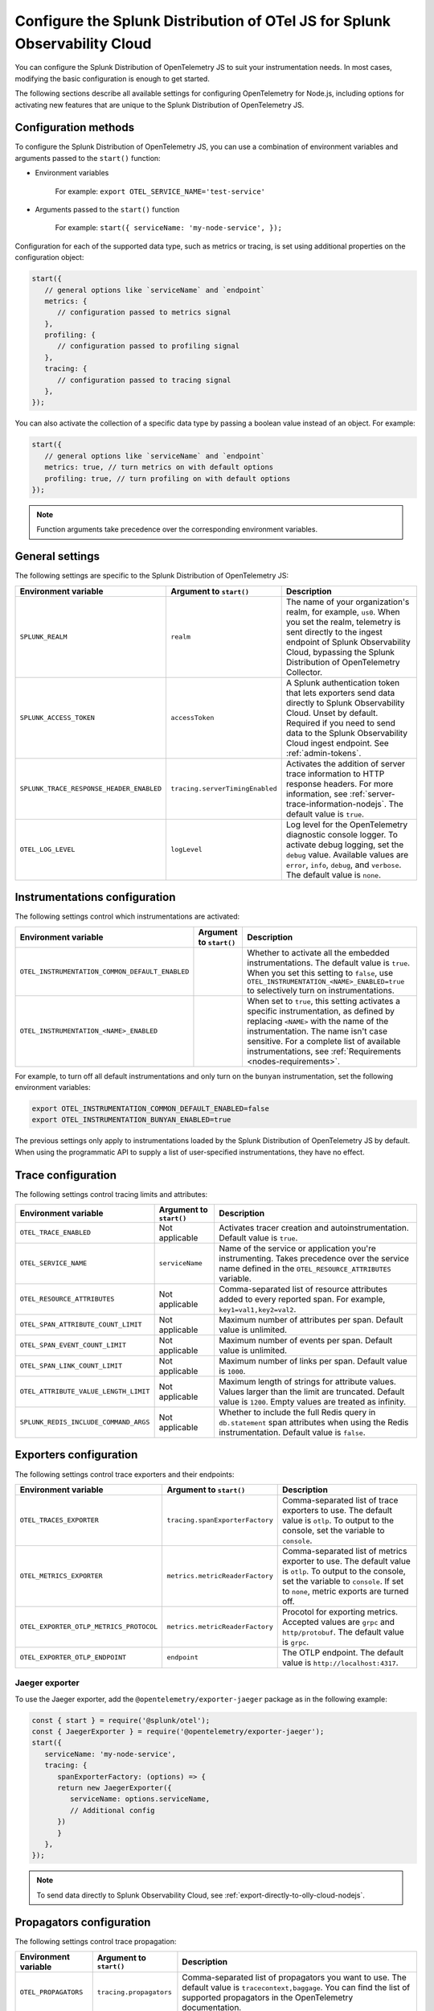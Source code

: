 .. _advanced-nodejs-otel-configuration:

***************************************************************************
Configure the Splunk Distribution of OTel JS for Splunk Observability Cloud
***************************************************************************

.. meta::
   :description: Configure the Splunk Distribution of OpenTelemetry JS to suit your instrumentation needs, like correlating traces with logs, activating exporters, and more.

You can configure the Splunk Distribution of OpenTelemetry JS to suit your instrumentation needs. In most cases, modifying the basic configuration is enough to get started.

The following sections describe all available settings for configuring OpenTelemetry for Node.js, including options for activating new features that are unique to the Splunk Distribution of OpenTelemetry JS.

.. _configuration-methods-nodejs:

Configuration methods
===========================================================

To configure the Splunk Distribution of OpenTelemetry JS, you can use a combination of environment variables and arguments passed to the ``start()`` function:

- Environment variables

   For example: ``export OTEL_SERVICE_NAME='test-service'``

- Arguments passed to the ``start()`` function

   For example: ``start({ serviceName: 'my-node-service', });``

Configuration for each of the supported data type, such as metrics or tracing, is set using additional properties on the configuration object:

.. code-block:: javascript

   start({
      // general options like `serviceName` and `endpoint`
      metrics: {
         // configuration passed to metrics signal
      },
      profiling: {
         // configuration passed to profiling signal
      },
      tracing: {
         // configuration passed to tracing signal
      },
   });

You can also activate the collection of a specific data type by passing a boolean value instead of an object. For example:

.. code-block:: javascript

   start({
      // general options like `serviceName` and `endpoint`
      metrics: true, // turn metrics on with default options
      profiling: true, // turn profiling on with default options
   });

.. note:: Function arguments take precedence over the corresponding environment variables.

.. _main-nodejs-agent-settings:

General settings
=========================================================================

The following settings are specific to the Splunk Distribution of OpenTelemetry JS:

.. list-table::
   :header-rows: 1

   * - Environment variable
     - Argument to ``start()``
     - Description
   * - ``SPLUNK_REALM``
     - ``realm``
     - The name of your organization's realm, for example, ``us0``. When you set the realm, telemetry is sent directly to the ingest endpoint of Splunk Observability Cloud, bypassing the Splunk Distribution of OpenTelemetry Collector.
   * - ``SPLUNK_ACCESS_TOKEN``
     - ``accessToken``
     - A Splunk authentication token that lets exporters send data directly to Splunk Observability Cloud. Unset by default. Required if you need to send data to the Splunk Observability Cloud ingest endpoint. See :ref:`admin-tokens`.
   * - ``SPLUNK_TRACE_RESPONSE_HEADER_ENABLED``
     - ``tracing.serverTimingEnabled``
     - Activates the addition of server trace information to HTTP response headers. For more information, see :ref:`server-trace-information-nodejs`. The default value is ``true``.
   * - ``OTEL_LOG_LEVEL``
     - ``logLevel``
     - Log level for the OpenTelemetry diagnostic console logger. To activate debug logging, set the ``debug`` value. Available values are ``error``, ``info``, ``debug``, and ``verbose``. The default value is ``none``.

.. _instrumentation-configuration-nodejs:

Instrumentations configuration
=======================================================

The following settings control which instrumentations are activated:

.. list-table::
   :header-rows: 1

   * - Environment variable
     - Argument to ``start()``
     - Description
   * - ``OTEL_INSTRUMENTATION_COMMON_DEFAULT_ENABLED``
     -
     - Whether to activate all the embedded instrumentations. The default value is ``true``. When you set this setting to ``false``, use ``OTEL_INSTRUMENTATION_<NAME>_ENABLED=true`` to selectively turn on instrumentations.
   * - ``OTEL_INSTRUMENTATION_<NAME>_ENABLED``
     -
     - When set to ``true``, this setting activates a specific instrumentation, as defined by replacing ``<NAME>`` with the name of the instrumentation. The name isn't case sensitive. For a complete list of available instrumentations, see :ref:`Requirements <nodes-requirements>`.

For example, to turn off all default instrumentations and only turn on the ``bunyan`` instrumentation, set the following environment variables:

.. code-block:: shell

   export OTEL_INSTRUMENTATION_COMMON_DEFAULT_ENABLED=false
   export OTEL_INSTRUMENTATION_BUNYAN_ENABLED=true

The previous settings only apply to instrumentations loaded by the Splunk Distribution of OpenTelemetry JS by default. When using the programmatic API to supply a list of user-specified instrumentations, they have no effect.


.. _trace-configuration-nodejs:

Trace configuration
=======================================================

The following settings control tracing limits and attributes:

.. list-table::
   :header-rows: 1

   * - Environment variable
     - Argument to ``start()``
     - Description
   * - ``OTEL_TRACE_ENABLED``
     -  Not applicable
     - Activates tracer creation and autoinstrumentation. Default value is ``true``.
   * - ``OTEL_SERVICE_NAME``
     - ``serviceName``
     - Name of the service or application you're instrumenting. Takes precedence over the service name defined in the ``OTEL_RESOURCE_ATTRIBUTES`` variable.
   * - ``OTEL_RESOURCE_ATTRIBUTES``
     - Not applicable
     - Comma-separated list of resource attributes added to every reported span. For example, ``key1=val1,key2=val2``.
   * - ``OTEL_SPAN_ATTRIBUTE_COUNT_LIMIT``
     - Not applicable
     - Maximum number of attributes per span. Default value is unlimited.
   * - ``OTEL_SPAN_EVENT_COUNT_LIMIT``
     - Not applicable
     - Maximum number of events per span. Default value is unlimited.
   * - ``OTEL_SPAN_LINK_COUNT_LIMIT``
     - Not applicable
     - Maximum number of links per span. Default value is ``1000``.
   * - ``OTEL_ATTRIBUTE_VALUE_LENGTH_LIMIT``
     - Not applicable
     - Maximum length of strings for attribute values. Values larger than the limit are truncated. Default value is ``1200``. Empty values are treated as infinity.
   * - ``SPLUNK_REDIS_INCLUDE_COMMAND_ARGS``
     - Not applicable
     - Whether to include the full Redis query in ``db.statement`` span attributes when using the Redis instrumentation. Default value is ``false``.

.. _trace-exporters-settings-nodejs:

Exporters configuration
===============================================================

The following settings control trace exporters and their endpoints:

.. list-table::
   :header-rows: 1

   * - Environment variable
     - Argument to ``start()``
     - Description
   * - ``OTEL_TRACES_EXPORTER``
     - ``tracing.spanExporterFactory``
     - Comma-separated list of trace exporters to use. The default value is ``otlp``. To output to the console, set the variable to ``console``.
   * - ``OTEL_METRICS_EXPORTER``
     - ``metrics.metricReaderFactory``
     - Comma-separated list of metrics exporter to use. The default value is ``otlp``. To output to the console, set the variable to ``console``. If set to ``none``, metric exports are turned off.
   * - ``OTEL_EXPORTER_OTLP_METRICS_PROTOCOL``
     - ``metrics.metricReaderFactory``
     - Procotol for exporting metrics. Accepted values are ``grpc`` and ``http/protobuf``. The default value is ``grpc``.
   * - ``OTEL_EXPORTER_OTLP_ENDPOINT``
     - ``endpoint``
     - The OTLP endpoint. The default value is ``http://localhost:4317``.

.. _jaeger-exporter-nodejs:

Jaeger exporter
-------------------

To use the Jaeger exporter, add the ``@opentelemetry/exporter-jaeger`` package as in the following example:

.. code-block:: js

   const { start } = require('@splunk/otel');
   const { JaegerExporter } = require('@opentelemetry/exporter-jaeger');
   start({
      serviceName: 'my-node-service',
      tracing: {
         spanExporterFactory: (options) => {
         return new JaegerExporter({
            serviceName: options.serviceName,
            // Additional config
         })
         }
      },
   });

.. note:: To send data directly to Splunk Observability Cloud, see :ref:`export-directly-to-olly-cloud-nodejs`.

.. _trace-propagation-configuration-nodejs:

Propagators configuration
=======================================================

The following settings control trace propagation:

.. list-table::
   :header-rows: 1

   * - Environment variable
     - Argument to ``start()``
     - Description
   * - ``OTEL_PROPAGATORS``
     - ``tracing.propagators``
     - Comma-separated list of propagators you want to use. The default value is ``tracecontext,baggage``. You can find the list of supported propagators in the OpenTelemetry documentation.

For backward compatibility with the SignalFx Tracing Library for Node.js, use the b3multi trace propagator:

.. tabs::

   .. code-tab:: shell Linux

      export OTEL_PROPAGATORS=b3multi

   .. code-tab:: shell Windows PowerShell

      $env:OTEL_PROPAGATORS=b3multi

.. _profiling-configuration-nodejs:

Node.js settings for AlwaysOn Profiling
===============================================

The following settings control the AlwaysOn Profiling feature for the Node.js agent:

.. list-table::
   :header-rows: 1
   :width: 100%

   * - Environment variable
     - Argument to ``start()``
     - Description
   * - ``SPLUNK_PROFILER_ENABLED``
     - ``profilingEnabled``
     - Activates AlwaysOn Profiling. The default value is ``false``.
   * - ``SPLUNK_PROFILER_MEMORY_ENABLED``
     - ``profiling.memoryProfilingEnabled``
     - Activates memory profiling for AlwaysOn Profiling. The default value is ``false``.
   * - ``SPLUNK_PROFILER_LOGS_ENDPOINT``
     - ``profiling.endpoint``
     - The collector endpoint for profiler logs. The default value is ``localhost:4317``.
   * - ``SPLUNK_PROFILER_CALL_STACK_INTERVAL``
     - ``profiling.callstackInterval``
     - Frequency with which call stacks are sampled, in milliseconds. The default value is 1000 milliseconds.

To configure AlwaysOn Profiling programmatically, pass the arguments to the ``start`` function, as in the following example:

.. code-block:: javascript

   start({
      serviceName: '<service-name>',
      profiling: true,
      tracing: {
         // configuration passed to tracing signal
      },
   });

.. note:: For more information on AlwaysOn Profiling, see :ref:`profiling-intro`.

.. _metrics-configuration-nodejs:

Metrics configuration
===============================================================

The following settings activate runtime metrics collection:

.. list-table::
   :header-rows: 1
   :class: fix-width

   * - Environment variable
     - Argument to ``start()``
     - Description
   * - ``SPLUNK_METRICS_ENABLED``
     - Activated by calling ``start``.
     - Activates metrics collection. The default value is ``false``. For more information on Node.js metrics, see :ref:`nodejs-otel-metrics`.
   * - ``SPLUNK_METRICS_ENDPOINT``
     - ``metrics.endpoint``
     - The metrics endpoint. Takes precedence over ``OTEL_EXPORTER_OTLP_METRICS_ENDPOINT``. When ``SPLUNK_REALM`` is used, the default value is ``https://ingest.<realm>.signalfx.com/v2/datapoint/otlp``.
   * - ``OTEL_EXPORTER_OTLP_METRICS_ENDPOINT``
     - ``metrics.endpoint``
     - The metrics endpoint. Takes precedence over the value set in ``OTEL_EXPORTER_OTLP_ENDPOINT``. The default value is ``http://localhost:4317``. When ``SPLUNK_REALM`` is used, the default value is ``https://ingest.<realm>.signalfx.com/v2/datapoint/otlp``.
   * - ``OTEL_METRIC_EXPORT_INTERVAL``
     - ``metrics.exportIntervalMillis``
     - The interval, in milliseconds, of metrics collection and exporting. The default value is ``30000``.
   * - ``SPLUNK_RUNTIME_METRICS_ENABLED``
     - ``metrics.runtimeMetricsEnabled``
     - Activates the collection and export of runtime metrics. The default value is ``true``. Runtime metrics are only sent if the ``SPLUNK_METRICS_ENABLED`` environment variable is set to ``true`` or if memory profiling is activated. For more information, see :ref:`nodejs-otel-runtime-metrics`.
   * - ``SPLUNK_RUNTIME_METRICS_COLLECTION_INTERVAL``
     - ``metrics.runtimeMetricsCollectionIntervalMillis``
     - The interval, in milliseconds, during which garbage collection and event loop statistics are collected. After collection, the values become available to the metric exporter. The default value is ``5000``.
   * - ``SPLUNK_DEBUG_METRICS_ENABLED``
     - ``metrics.debugMetricsEnabled``
     - Activates the collection and export of internal debug metrics for troubleshooting. The default value is ``false``. Debug metrics are only sent if the ``SPLUNK_METRICS_ENABLED`` environment variable is set to ``true``. For more information, see :ref:`nodejs-otel-debug-metrics`.
   * - None
     - ``metrics.resourceFactory``
     - Callback that lets you filter the default resource or provide a custom one. The function takes one argument of type ``Resource``, which contains the service name, environment, host, and process attributes by default.

.. note:: To pass settings as arguments, use the ``start()`` function.

Configuring an existing metrics client to send custom metrics
---------------------------------------------------------------------

You can use an existing SignalFx client for sending custom metrics instead of creating and configuring a new one.

To configure an existing client, pass the following data to the ``start()`` function:

- ``signalfx``: A JavaScript object with optional ``client`` and ``dimensions`` fields. The ``dimensions`` object adds a predefined dimension for each data point. The format for ``dimensions`` is ``{key: value, ...}``.

The following is a list of dimensions added by default:

- ``service``: See ``serviceName`` in :ref:`trace-configuration-nodejs`.
- ``metric_source``: ``splunk-otel-js``
- ``node_version``: ``process.versions.node``, for example ``16.10.0``

.. _server-trace-information-nodejs:

Server trace information
==============================================

To connect Real User Monitoring (RUM) requests from mobile and web applications with server trace data, activate Splunk trace response headers by setting the following environment variable:

.. tabs::

   .. code-tab:: shell Linux

      export SPLUNK_TRACE_RESPONSE_HEADER_ENABLED=true

   .. code-tab:: shell Windows PowerShell

      $env:SPLUNK_TRACE_RESPONSE_HEADER_ENABLED=true

When you set this environment variable, your application instrumentation adds the following response headers to HTTP responses.

.. code-block::

   Access-Control-Expose-Headers: Server-Timing
   Server-Timing: traceparent;desc="00-<serverTraceId>-<serverSpanId>-01"

The ``Server-Timing`` header contains the ``traceId`` and ``spanId`` in ``traceparent`` format. For more information, see the Server-Timing and traceparent documentation on the W3C website.
